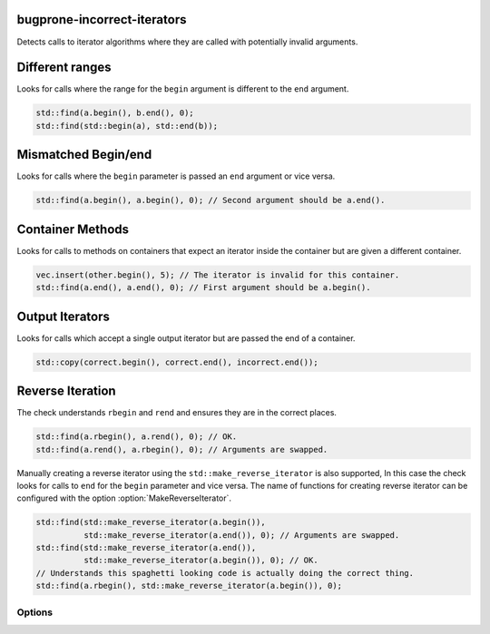 .. title:: clang-tidy - bugprone-incorrect-iterators

bugprone-incorrect-iterators
============================

Detects calls to iterator algorithms where they are called with potentially
invalid arguments.

Different ranges
================

Looks for calls where the range for the ``begin`` argument is different to the
``end`` argument.

.. code-block:: c++

  std::find(a.begin(), b.end(), 0);
  std::find(std::begin(a), std::end(b));

Mismatched Begin/end
====================

Looks for calls where the ``begin`` parameter is passed an ``end`` argument or
vice versa.

.. code-block:: c++

  std::find(a.begin(), a.begin(), 0); // Second argument should be a.end().

Container Methods
=================

Looks for calls to methods on containers that expect an iterator inside the
container but are given a different container.

.. code-block:: c++

  vec.insert(other.begin(), 5); // The iterator is invalid for this container.
  std::find(a.end(), a.end(), 0); // First argument should be a.begin().

Output Iterators
================

Looks for calls which accept a single output iterator but are passed the end of
a container.

.. code-block:: c++

  std::copy(correct.begin(), correct.end(), incorrect.end());

Reverse Iteration
=================

The check understands ``rbegin`` and ``rend`` and ensures they are in the
correct places.

.. code-block:: c++

  std::find(a.rbegin(), a.rend(), 0); // OK.
  std::find(a.rend(), a.rbegin(), 0); // Arguments are swapped.

Manually creating a reverse iterator using the ``std::make_reverse_iterator`` is
also supported, In this case the check looks for calls to ``end`` for the
``begin`` parameter and vice versa. The name of functions for creating reverse
iterator can be configured with the option :option:`MakeReverseIterator`.

.. code-block:: c++

  std::find(std::make_reverse_iterator(a.begin()),
            std::make_reverse_iterator(a.end()), 0); // Arguments are swapped.
  std::find(std::make_reverse_iterator(a.end()),
            std::make_reverse_iterator(a.begin()), 0); // OK.
  // Understands this spaghetti looking code is actually doing the correct thing.
  std::find(a.rbegin(), std::make_reverse_iterator(a.begin()), 0);

Options
-------

.. option:: BeginFree

  A semi-colon seperated list of free function names that return an iterator to
  the start of a range. Default value is `::std::begin;std::cbegin`.

.. option:: EndFree

  A semi-colon seperated list of free function names that return an iterator to
  the end of a range. Default value is `::std::end;std::cend`.

.. option:: BeginMethod

  A semi-colon seperated list of method names that return an iterator to
  the start of a range. Default value is `begin;cbegin`.

.. option:: EndMethod

  A semi-colon seperated list of method names that return an iterator to
  the end of a range. Default value is `end;cend`.

.. option:: RBeginFree

  A semi-colon seperated list of free function names that return a reverse 
  iterator to the start of a range. Default value is `::std::rbegin;std::crbegin`.

.. option:: REndFree

  A semi-colon seperated list of free function names that return a reverse 
  iterator to the end of a range. Default value is `::std::rend;std::crend`.

.. option:: RBeginMethod

  A semi-colon seperated list of method names that return a reverse 
  iterator to the start of a range. Default value is `rbegin;crbegin`.

.. option:: REndMethod

  A semi-colon seperated list of method names that return a reverse 
  iterator to the end of a range. Default value is `rend;crend`.

.. option:: MakeReverseIterator

  A semi-colon seperated list of free functions that convert an interator into a
  reverse iterator. Default value is `::std::make_reverse_iterator`.
